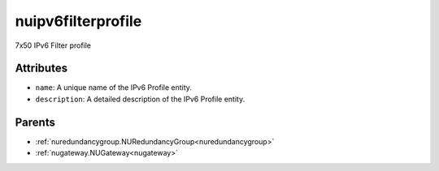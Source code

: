 .. _nuipv6filterprofile:

nuipv6filterprofile
===========================================

.. class:: nuipv6filterprofile.NUIPv6FilterProfile(bambou.nurest_object.NUMetaRESTObject,):

7x50 IPv6 Filter profile


Attributes
----------


- ``name``: A unique name of the IPv6 Profile entity.

- ``description``: A detailed description of the IPv6 Profile entity.






Parents
--------


- :ref:`nuredundancygroup.NURedundancyGroup<nuredundancygroup>`

- :ref:`nugateway.NUGateway<nugateway>`

